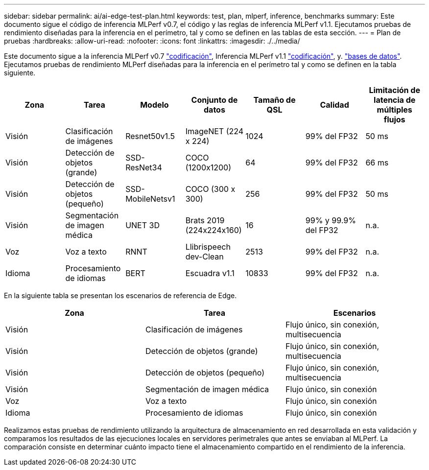 ---
sidebar: sidebar 
permalink: ai/ai-edge-test-plan.html 
keywords: test, plan, mlperf, inference, benchmarks 
summary: Este documento sigue el código de inferencia MLPerf v0.7, el código y las reglas de inferencia MLPerf v1.1. Ejecutamos pruebas de rendimiento diseñadas para la inferencia en el perímetro, tal y como se definen en las tablas de esta sección. 
---
= Plan de pruebas
:hardbreaks:
:allow-uri-read: 
:nofooter: 
:icons: font
:linkattrs: 
:imagesdir: ./../media/


[role="lead"]
Este documento sigue a la inferencia MLPerf v0.7 https://github.com/mlperf/inference_results_v0.7/tree/master/closed/Lenovo["codificación"^], Inferencia MLPerf v1.1 https://github.com/mlcommons/inference_results_v1.1/tree/main/closed/Lenovo["codificación"^], y. https://github.com/mlcommons/inference_policies/blob/master/inference_rules.adoc["bases de datos"^]. Ejecutamos pruebas de rendimiento MLPerf diseñadas para la inferencia en el perímetro tal y como se definen en la tabla siguiente.

|===
| Zona | Tarea | Modelo | Conjunto de datos | Tamaño de QSL | Calidad | Limitación de latencia de múltiples flujos 


| Visión | Clasificación de imágenes | Resnet50v1.5 | ImageNET (224 x 224) | 1024 | 99% del FP32 | 50 ms 


| Visión | Detección de objetos (grande) | SSD- ResNet34 | COCO (1200x1200) | 64 | 99% del FP32 | 66 ms 


| Visión | Detección de objetos (pequeño) | SSD- MobileNetsv1 | COCO (300 x 300) | 256 | 99% del FP32 | 50 ms 


| Visión | Segmentación de imagen médica | UNET 3D | Brats 2019 (224x224x160) | 16 | 99% y 99.9% del FP32 | n.a. 


| Voz | Voz a texto | RNNT | Llibrispeech dev-Clean | 2513 | 99% del FP32 | n.a. 


| Idioma | Procesamiento de idiomas | BERT | Escuadra v1.1 | 10833 | 99% del FP32 | n.a. 
|===
En la siguiente tabla se presentan los escenarios de referencia de Edge.

|===
| Zona | Tarea | Escenarios 


| Visión | Clasificación de imágenes | Flujo único, sin conexión, multisecuencia 


| Visión | Detección de objetos (grande) | Flujo único, sin conexión, multisecuencia 


| Visión | Detección de objetos (pequeño) | Flujo único, sin conexión, multisecuencia 


| Visión | Segmentación de imagen médica | Flujo único, sin conexión 


| Voz | Voz a texto | Flujo único, sin conexión 


| Idioma | Procesamiento de idiomas | Flujo único, sin conexión 
|===
Realizamos estas pruebas de rendimiento utilizando la arquitectura de almacenamiento en red desarrollada en esta validación y comparamos los resultados de las ejecuciones locales en servidores perimetrales que antes se enviaban al MLPerf. La comparación consiste en determinar cuánto impacto tiene el almacenamiento compartido en el rendimiento de la inferencia.
